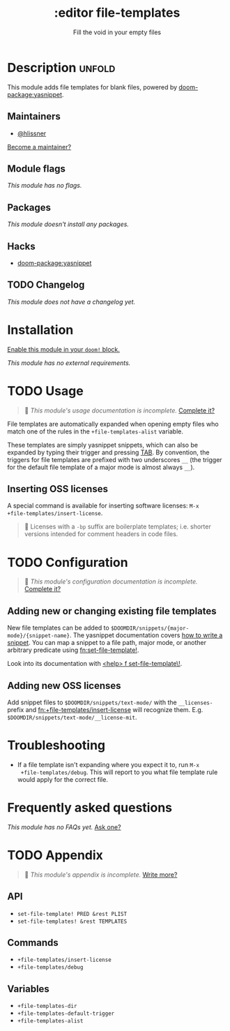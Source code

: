 #+title:    :editor file-templates
#+subtitle: Fill the void in your empty files
#+created:  February 11, 2017
#+since:    2.0.0

* Description :unfold:
This module adds file templates for blank files, powered by [[doom-package:yasnippet]].

** Maintainers
- [[doom-user:][@hlissner]]

[[doom-contrib-maintainer:][Become a maintainer?]]

** Module flags
/This module has no flags./

** Packages
/This module doesn't install any packages./

** Hacks
- [[doom-package:yasnippet]]

** TODO Changelog
# This section will be machine generated. Don't edit it by hand.
/This module does not have a changelog yet./

* Installation
[[id:01cffea4-3329-45e2-a892-95a384ab2338][Enable this module in your ~doom!~ block.]]

/This module has no external requirements./

* TODO Usage
#+begin_quote
 󱌣 /This module's usage documentation is incomplete./ [[doom-contrib-module:][Complete it?]]
#+end_quote

File templates are automatically expanded when opening empty files who match one
of the rules in the ~+file-templates-alist~ variable.

These templates are simply yasnippet snippets, which can also be expanded by
typing their trigger and pressing [[kbd:][TAB]]. By convention, the triggers for file
templates are prefixed with two underscores ~__~ (the trigger for the default
file template of a major mode is almost always ~__~).

** Inserting OSS licenses
A special command is available for inserting software licenses: ~M-x
+file-templates/insert-license~.

#+begin_quote
 󰐃 Licenses with a ~-bp~ suffix are boilerplate templates; i.e. shorter
    versions intended for comment headers in code files.
#+end_quote

* TODO Configuration
#+begin_quote
 󱌣 /This module's configuration documentation is incomplete./ [[doom-contrib-module:][Complete it?]]
#+end_quote

** Adding new or changing existing file templates
New file templates can be added to
=$DOOMDIR/snippets/{major-mode}/{snippet-name}=. The yasnippet documentation
covers [[https://joaotavora.github.io/yasnippet/snippet-development.html][how to write a snippet]]. You can map a snippet to a file path, major mode,
or another arbitrary predicate using [[fn:set-file-template!]].

Look into its documentation with [[kbd:][<help> f set-file-template\!]].

** Adding new OSS licenses
Add snippet files to =$DOOMDIR/snippets/text-mode/= with the =__licenses-=
prefix and [[fn:+file-templates/insert-license]] will recognize them. E.g.
=$DOOMDIR/snippets/text-mode/__license-mit=.

* Troubleshooting
- If a file template isn't expanding where you expect it to, run ~M-x
  +file-templates/debug~. This will report to you what file template rule would
  apply for the correct file.

* Frequently asked questions
/This module has no FAQs yet./ [[doom-suggest-faq:][Ask one?]]

* TODO Appendix
#+begin_quote
 󱌣 /This module's appendix is incomplete./ [[doom-contrib-module:][Write more?]]
#+end_quote

** API
- ~set-file-template! PRED &rest PLIST~
- ~set-file-templates! &rest TEMPLATES~

** Commands
- ~+file-templates/insert-license~
- ~+file-templates/debug~

** Variables
- ~+file-templates-dir~
- ~+file-templates-default-trigger~
- ~+file-templates-alist~
